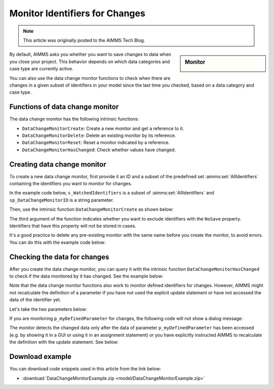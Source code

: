 Monitor Identifiers for Changes
===================================

.. meta::
   :description: Tracking whether or not an identifier in a collection has changed.
   :keywords: monitor, track, identifier, change

.. note::

    This article was originally posted to the AIMMS Tech Blog.

.. <link>https://berthier.design/aimmsbackuptech/2013/04/10/monitoring-identifiers-for-changes/</link>
.. <pubDate>Wed, 10 Apr 2013 09:06:23 +0000</pubDate>
.. <guid isPermaLink="false">http://blog.aimms.com/?p=2829</guid>

.. sidebar:: Monitor

    .. image:: images/monitor.jpg
    
By default, AIMMS asks you whether you want to save changes to data when you close your project. This behavior depends on which data categories and case type are currently active.

You can also use the data change monitor functions to check when there are changes in a given subset of identifiers in your model since the last time you checked, based on a data category and case type.

Functions of data change monitor
--------------------------------

The data change monitor has the following intrinsic functions:

* ``DataChangeMonitorCreate``: Create a new monitor and get a reference to it.

* ``DataChangeMonitorDelete``: Delete an existing monitor by its reference.

* ``DataChangeMonitorReset``: Reset a monitor indicated by a reference.

* ``DataChangeMonitorHasChanged``: Check whether values have changed.

Creating data change monitor
----------------------------
To create a new data change monitor, first provide it an ID and a subset of the predefined set :aimms:set:`AllIdentifiers` containing the identifiers you want to monitor for changes. 

In the example code below, ``s_WatchedIdentifiers`` is a subset of :aimms:set:`AllIdentifiers` and ``sp_DataChangeMonitorID`` is a string parameter.

.. code-block:: aimms
    :linenos:

    !The identifiers we are interested in checking for changes
    s_WatchedIdentifiers := data { 'p_myParameter1' , 'p_myParameter2' , 
                            'p_myDefinedParameter' } ; 
 
    !Create a name that will be the ID for this data change monitor
    sp_DataChangeMonitorID := "Monitor parameters" ; 

Then, use the intrinsic function ``DataChangeMonitorCreate`` as shown below:

.. code-block:: aimms
    :linenos:

    !Create the actual Data Change Monitor with the ID denoted
    !by the string parameter DataChangeMonitorID and monitor the
    !changes of identifiers present in the set WatchedIdentifiers
    DataChangeMonitorCreate(
        ID                   : sp_DataChangeMonitorID  , 
        monitoredIdentifiers : s_WatchedIdentifiers , 
        ExcludeNoneSaveables : 1) ; 

The third argument of the function indicates whether you want to exclude identifiers with the ``NoSave`` property. Identifiers that have this property will not be stored in cases.

It's a good practice to delete any pre-existing monitor with the same name before you create the monitor, to avoid errors. You can do this with the example code below:

.. code-block:: aimms
    :linenos:

    !Make sure that we delete any data change monitor with this name
    !if it already exists. The function DataChangeMonitorDelete will
    !return 1 in case of success, 0 in case it did not find a monitor
    !with the given ID and -1 for all other errors.
    p_retVal := DataChangeMonitorDelete( sp_DataChangeMonitorID )  ;
 
    if p_retVal = 1 then
        raise warning "Deleted existing data change monitor with ID \""
                      + sp_DataChangeMonitorID  + "\"" ;
    endif ;
 
    if p_retVal = -1 then
        raise error "Error while deleting data change monitor with ID \""
                    + sp_DataChangeMonitorID +"\"\n"
                    + "CurrentErrorMessage = " + CurrentErrorMessage ;
    endif ;

Checking the data for changes
-----------------------------
After you create the data change monitor, you can query it with the intrinsic function ``DataChangeMonitorHasChanged`` to check if the data monitored by it has changed. See the example below:

.. code-block:: aimms
    :linenos:

    !Now modify the data
    p_myParameter2 := 3.14 ;
 
    !And check if the data is indeed changed. You should see this
    !DialogMessage appear
    if DataChangeMonitorHasChanged(sp_DataChangeMonitorID) then
        DialogMessage("Data changed (2) - Should show dialog") ; 
    endif ;

Note that the data change monitor functions also work to monitor defined identifiers for changes. However, AIMMS might not recalculate the definition of a parameter if you have not used the explicit update statement or have not accessed the data of the identifier yet. 

Let's take the two parameters below:

.. code-block:: aimms
    :linenos:

    Parameter p_myParameter2;
    Parameter p_myDefinedParameter {
        Definition: 2*p_myParameter2;
    }

If you are monitoring ``p_myDefinedParameter`` for changes, the following code will not show a dialog message:

.. code-block:: aimms
    :linenos:

    p_myParameter2 := 1998 ;
 
    !you might expect the monitor to indicate here that the data has changed.
    !However, as explained above, the data change monitor does not evaluate
    !definitions, so as long as the identifier myDefinedParameter has not been
    !updated (either explicitly with update statement or implicitly by accessing
    !its data), the datachange monitor will not indicate any changes
    if DataChangeMonitorHasChanged(sp_DataChangeMonitorID) then
        DialogMessage("Data defined parameter changed - Should not show dialog!");
    endif ;

The monitor detects the changed data only after the data of parameter ``p_myDefinedParameter`` has been accessed (e.g. by showing it in a GUI or using it in an assignment statement) or you have explicitly instructed AIMMS to recalculate the definition with the update statement.  See below:

.. code-block:: aimms
    :linenos:

    !Explicitly update the parameter, causing an evaluation of the definition
    update p_myDefinedParameter ;
 
    !Now the data of myDefinedParameter has changed (because of the update
    !statement and the DataChangeMonitor will indicate a change also. This
    !means that you should see the dialogmessage pop up
    if DataChangeMonitorHasChanged(sp_DataChangeMonitorID) then
        DialogMessage("Data defined parameter changed - Should show dialog");
    endif ;

Download example
-----------------
You can download code snippets used in this article from the link below: 

* :download:`DataChangeMonitorExample.zip <model/DataChangeMonitorExample.zip>` 



